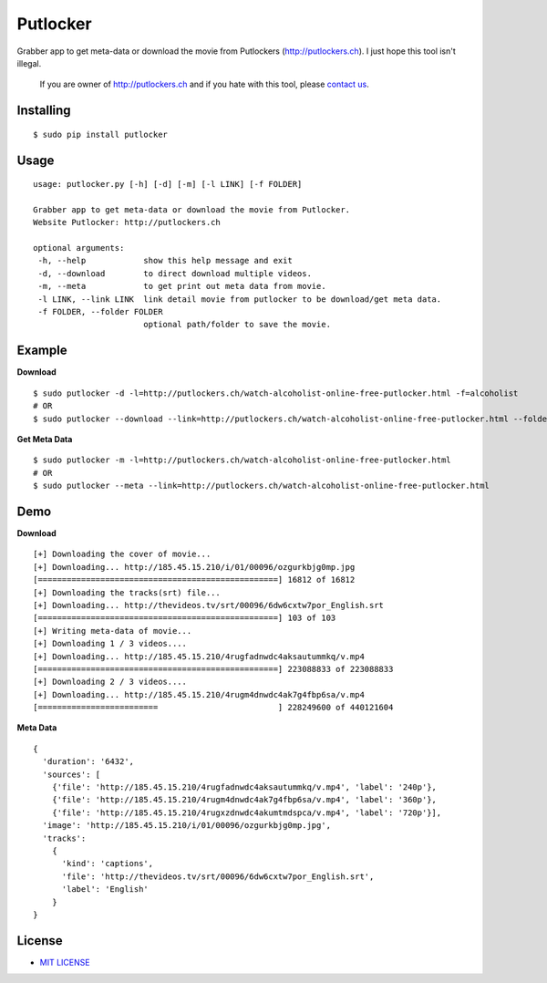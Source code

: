 Putlocker
==============

.. image:: https://img.shields.io/pypi/v/putlocker.svg?style=flat-square&label=version
   :target: https://pypi.python.org/pypi/putlocker

.. image:: https://img.shields.io/badge/license-MIT-blue.svg?style=flat-square
   :target: https://raw.githubusercontent.com/agusmakmun/putlocker/master/LICENSE.txt

.. image:: https://img.shields.io/pypi/pyversions/putlocker.svg?style=flat-square
   :target: https://github.com/agusmakmun/putlocker

.. image:: https://img.shields.io/pypi/dm/putlocker.svg?style=flat-square
   :target: https://pypi.python.org/pypi/putlocker

Grabber app to get meta-data or download the movie from Putlockers (http://putlockers.ch). I just hope this tool isn't illegal.

    If you are owner of http://putlockers.ch and if you hate with this tool, please `contact us`_.

Installing
----------------------------

::

    $ sudo pip install putlocker


Usage
----------------------------

::

    usage: putlocker.py [-h] [-d] [-m] [-l LINK] [-f FOLDER]

    Grabber app to get meta-data or download the movie from Putlocker.
    Website Putlocker: http://putlockers.ch

    optional arguments:
     -h, --help            show this help message and exit
     -d, --download        to direct download multiple videos.
     -m, --meta            to get print out meta data from movie.
     -l LINK, --link LINK  link detail movie from putlocker to be download/get meta data.
     -f FOLDER, --folder FOLDER
                           optional path/folder to save the movie.


Example
----------------------------

**Download**

::

    $ sudo putlocker -d -l=http://putlockers.ch/watch-alcoholist-online-free-putlocker.html -f=alcoholist
    # OR
    $ sudo putlocker --download --link=http://putlockers.ch/watch-alcoholist-online-free-putlocker.html --folder=alcoholist


**Get Meta Data**

::

    $ sudo putlocker -m -l=http://putlockers.ch/watch-alcoholist-online-free-putlocker.html
    # OR
    $ sudo putlocker --meta --link=http://putlockers.ch/watch-alcoholist-online-free-putlocker.html


Demo
----------------------------

**Download**

::

    [+] Downloading the cover of movie...
    [+] Downloading... http://185.45.15.210/i/01/00096/ozgurkbjg0mp.jpg
    [==================================================] 16812 of 16812
    [+] Downloading the tracks(srt) file...
    [+] Downloading... http://thevideos.tv/srt/00096/6dw6cxtw7por_English.srt
    [==================================================] 103 of 103
    [+] Writing meta-data of movie...
    [+] Downloading 1 / 3 videos....
    [+] Downloading... http://185.45.15.210/4rugfadnwdc4aksautummkq/v.mp4
    [==================================================] 223088833 of 223088833
    [+] Downloading 2 / 3 videos....
    [+] Downloading... http://185.45.15.210/4rugm4dnwdc4ak7g4fbp6sa/v.mp4
    [=========================                         ] 228249600 of 440121604


**Meta Data**

::

    {
      'duration': '6432',
      'sources': [
        {'file': 'http://185.45.15.210/4rugfadnwdc4aksautummkq/v.mp4', 'label': '240p'},
        {'file': 'http://185.45.15.210/4rugm4dnwdc4ak7g4fbp6sa/v.mp4', 'label': '360p'},
        {'file': 'http://185.45.15.210/4rugxzdnwdc4akumtmdspca/v.mp4', 'label': '720p'}],
      'image': 'http://185.45.15.210/i/01/00096/ozgurkbjg0mp.jpg',
      'tracks':
        {
          'kind': 'captions',
          'file': 'http://thevideos.tv/srt/00096/6dw6cxtw7por_English.srt',
          'label': 'English'
        }
    }


License
----------------------------

* `MIT LICENSE`_

.. _contact us: agus@python.web.id
.. _MIT LICENSE: https://github.com/agusmakmun/putlocker/blob/master/LICENSE.txt
